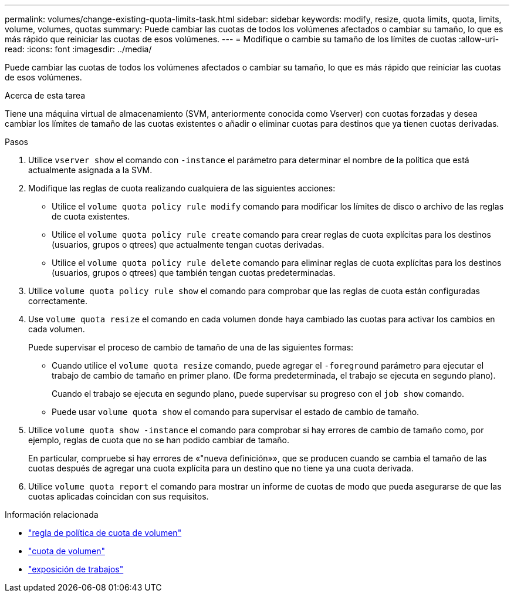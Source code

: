 ---
permalink: volumes/change-existing-quota-limits-task.html 
sidebar: sidebar 
keywords: modify, resize, quota limits, quota, limits, volume, volumes, quotas 
summary: Puede cambiar las cuotas de todos los volúmenes afectados o cambiar su tamaño, lo que es más rápido que reiniciar las cuotas de esos volúmenes. 
---
= Modifique o cambie su tamaño de los límites de cuotas
:allow-uri-read: 
:icons: font
:imagesdir: ../media/


[role="lead"]
Puede cambiar las cuotas de todos los volúmenes afectados o cambiar su tamaño, lo que es más rápido que reiniciar las cuotas de esos volúmenes.

.Acerca de esta tarea
Tiene una máquina virtual de almacenamiento (SVM, anteriormente conocida como Vserver) con cuotas forzadas y desea cambiar los límites de tamaño de las cuotas existentes o añadir o eliminar cuotas para destinos que ya tienen cuotas derivadas.

.Pasos
. Utilice `vserver show` el comando con `-instance` el parámetro para determinar el nombre de la política que está actualmente asignada a la SVM.
. Modifique las reglas de cuota realizando cualquiera de las siguientes acciones:
+
** Utilice el `volume quota policy rule modify` comando para modificar los límites de disco o archivo de las reglas de cuota existentes.
** Utilice el `volume quota policy rule create` comando para crear reglas de cuota explícitas para los destinos (usuarios, grupos o qtrees) que actualmente tengan cuotas derivadas.
** Utilice el `volume quota policy rule delete` comando para eliminar reglas de cuota explícitas para los destinos (usuarios, grupos o qtrees) que también tengan cuotas predeterminadas.


. Utilice `volume quota policy rule show` el comando para comprobar que las reglas de cuota están configuradas correctamente.
. Use `volume quota resize` el comando en cada volumen donde haya cambiado las cuotas para activar los cambios en cada volumen.
+
Puede supervisar el proceso de cambio de tamaño de una de las siguientes formas:

+
** Cuando utilice el `volume quota resize` comando, puede agregar el `-foreground` parámetro para ejecutar el trabajo de cambio de tamaño en primer plano. (De forma predeterminada, el trabajo se ejecuta en segundo plano).
+
Cuando el trabajo se ejecuta en segundo plano, puede supervisar su progreso con el `job show` comando.

** Puede usar `volume quota show` el comando para supervisar el estado de cambio de tamaño.


. Utilice `volume quota show -instance` el comando para comprobar si hay errores de cambio de tamaño como, por ejemplo, reglas de cuota que no se han podido cambiar de tamaño.
+
En particular, compruebe si hay errores de «"nueva definición»», que se producen cuando se cambia el tamaño de las cuotas después de agregar una cuota explícita para un destino que no tiene ya una cuota derivada.

. Utilice `volume quota report` el comando para mostrar un informe de cuotas de modo que pueda asegurarse de que las cuotas aplicadas coincidan con sus requisitos.


.Información relacionada
* link:https://docs.netapp.com/us-en/ontap-cli/search.html?q=volume+quota+policy+rule["regla de política de cuota de volumen"^]
* link:https://docs.netapp.com/us-en/ontap-cli/search.html?q=volume+quota["cuota de volumen"^]
* link:https://docs.netapp.com/us-en/ontap-cli/job-show.html["exposición de trabajos"^]

